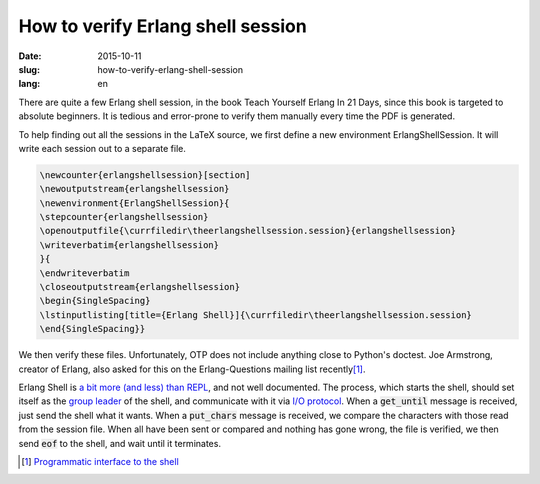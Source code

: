 ==================================
How to verify Erlang shell session
==================================

:date: 2015-10-11
:slug: how-to-verify-erlang-shell-session
:lang: en


There are quite a few Erlang shell session, in the book Teach Yourself
Erlang In 21 Days, since this book is targeted to absolute
beginners. It is tedious and error-prone to verify them manually every
time the PDF is generated.

To help finding out all the sessions in the LaTeX source, we first
define a new environment ErlangShellSession. It will write each
session out to a separate file.

.. code:: latex

    \newcounter{erlangshellsession}[section]
    \newoutputstream{erlangshellsession}
    \newenvironment{ErlangShellSession}{
    \stepcounter{erlangshellsession}
    \openoutputfile{\currfiledir\theerlangshellsession.session}{erlangshellsession}
    \writeverbatim{erlangshellsession}
    }{
    \endwriteverbatim
    \closeoutputstream{erlangshellsession}
    \begin{SingleSpacing}
    \lstinputlisting[title={Erlang Shell}]{\currfiledir\theerlangshellsession.session}
    \end{SingleSpacing}}

We then verify these files. Unfortunately, OTP does not include
anything close to Python's doctest. Joe Armstrong, creator of Erlang,
also asked for this on the Erlang-Questions mailing list recently\
[#interface]_\ .

Erlang Shell is `a bit more (and less) than REPL`__\ , and not well
documented. The process, which starts the shell, should set itself as
the `group leader`__ of the shell, and communicate with it via `I/O
protocol`__\ . When a :code:`get_until` message is received, just send
the shell what it wants. When a :code:`put_chars` message is received,
we compare the characters with those read from the session file. When
all have been sent or compared and nothing has gone wrong, the file is
verified, we then send :code:`eof` to the shell, and wait until it
terminates.


.. [#interface] `Programmatic interface to the shell <http://erlang.org/pipermail/erlang-questions/2015-August/085420.html>`_

.. __: http://ferd.ca/repl-a-bit-more-and-less-than-that.html
.. __: http://www.erlang.org/doc/man/erlang.html#group_leader-0
.. __: http://www.erlang.org/doc/apps/stdlib/io_protocol.html
